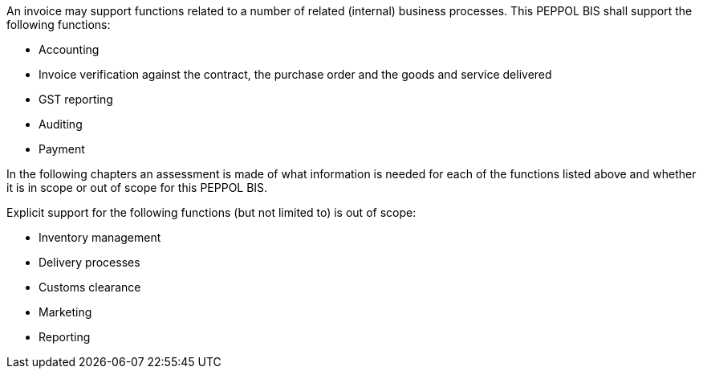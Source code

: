 


An invoice may support functions related to a number of related (internal) business processes. This PEPPOL BIS shall support the following functions:

* Accounting
* Invoice verification against the contract, the purchase order and the goods and service delivered
* GST reporting
* Auditing
* Payment

In the following chapters an assessment is made of what information is needed for each of the functions listed above and whether it is in scope or out of scope for this PEPPOL BIS.

Explicit support for the following functions (but not limited to) is out of scope: 

* Inventory management
* Delivery processes
* Customs clearance
* Marketing
* Reporting
